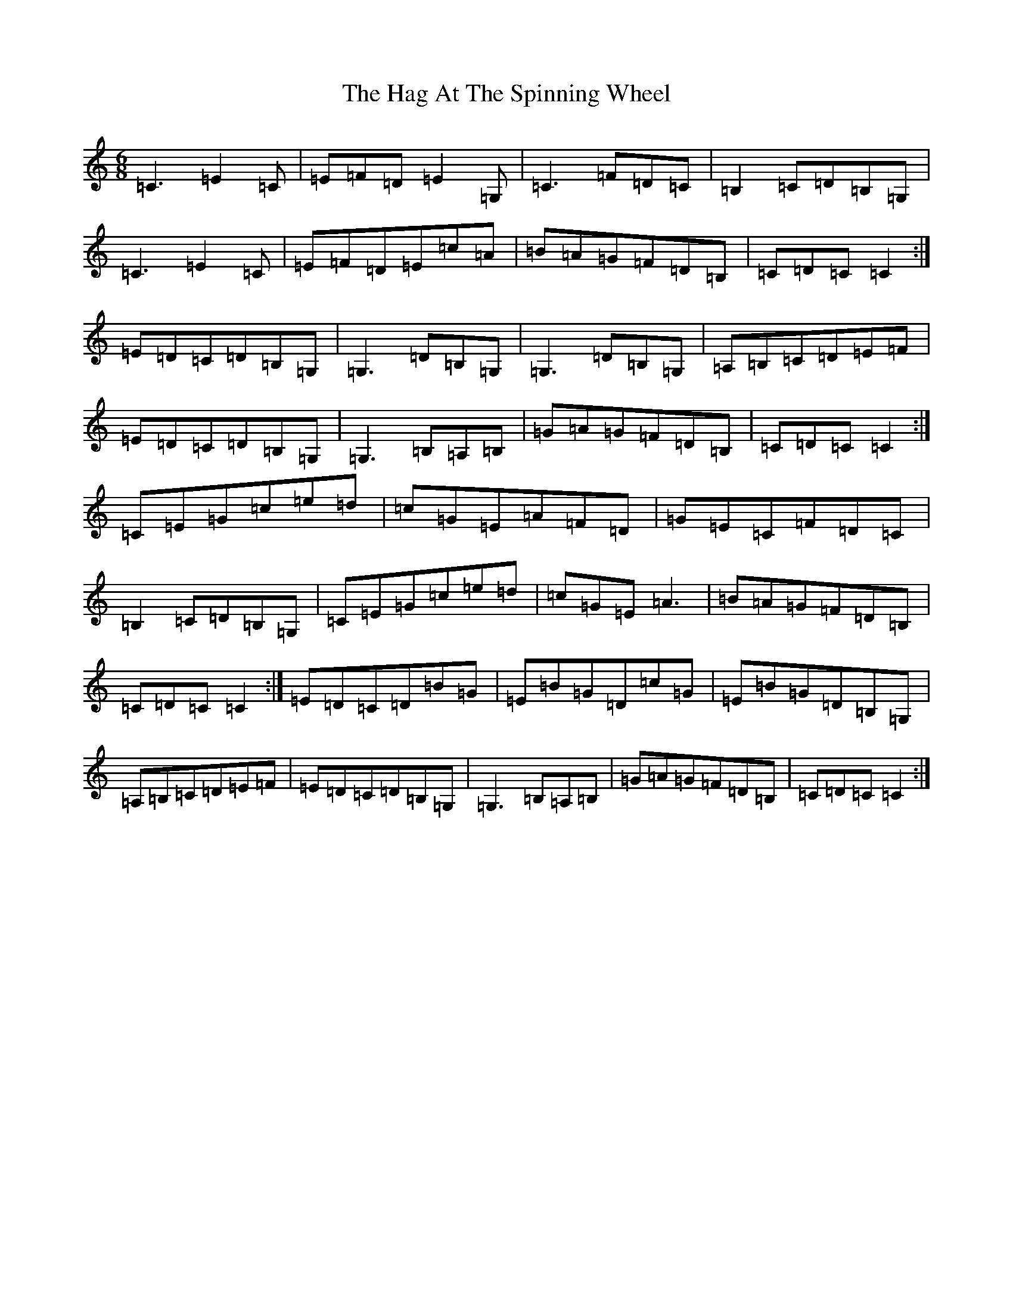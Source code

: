 X: 8557
T: Hag At The Spinning Wheel, The
S: https://thesession.org/tunes/2254#setting15624
R: jig
M:6/8
L:1/8
K: C Major
=C3=E2=C|=E=F=D=E2=G,|=C3=F=D=C|=B,2=C=D=B,=G,|=C3=E2=C|=E=F=D=E=c=A|=B=A=G=F=D=B,|=C=D=C=C2:|=E=D=C=D=B,=G,|=G,3=D=B,=G,|=G,3=D=B,=G,|=A,=B,=C=D=E=F|=E=D=C=D=B,=G,|=G,3=B,=A,=B,|=G=A=G=F=D=B,|=C=D=C=C2:|=C=E=G=c=e=d|=c=G=E=A=F=D|=G=E=C=F=D=C|=B,2=C=D=B,=G,|=C=E=G=c=e=d|=c=G=E=A3|=B=A=G=F=D=B,|=C=D=C=C2:|=E=D=C=D=B=G|=E=B=G=D=c=G|=E=B=G=D=B,=G,|=A,=B,=C=D=E=F|=E=D=C=D=B,=G,|=G,3=B,=A,=B,|=G=A=G=F=D=B,|=C=D=C=C2:|